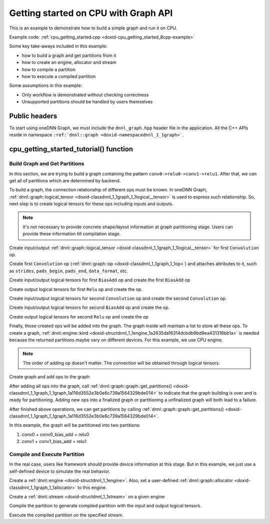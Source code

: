 .. index:: pair: page; Getting started on CPU with Graph API
.. _doxid-graph_cpu_getting_started_cpp:

Getting started on CPU with Graph API
=====================================

This is an example to demonstrate how to build a simple graph and run it on CPU.

Example code: :ref:`cpu_getting_started.cpp <doxid-cpu_getting_started_8cpp-example>`

Some key take-aways included in this example:

* how to build a graph and get partitions from it

* how to create an engine, allocator and stream

* how to compile a partition

* how to execute a compiled partition

Some assumptions in this example:

* Only workflow is demonstrated without checking correctness

* Unsupported partitions should be handled by users themselves



.. _doxid-graph_cpu_getting_started_cpp_1graph_cpu_getting_started_cpp_headers:

Public headers
~~~~~~~~~~~~~~

To start using oneDNN Graph, we must include the ``dnnl_graph.hpp`` header file in the application. All the C++ APIs reside in namespace ``:ref:`dnnl::graph <doxid-namespacednnl_1_1graph>```.

.. ref-code-block:: cpp

	#include <iostream>
	#include <memory>
	#include <vector>
	#include <unordered_map>
	#include <unordered_set>
	
	#include <assert.h>
	
	#include "oneapi/dnnl/dnnl_graph.hpp"
	
	#include "example_utils.hpp"
	#include "graph_example_utils.hpp"
	
	using namespace :ref:`dnnl::graph <doxid-namespacednnl_1_1graph>`;
	using :ref:`data_type <doxid-classdnnl_1_1graph_1_1logical__tensor_1acddb1dc65b7b4feede7710a719f32227>` = :ref:`logical_tensor::data_type <doxid-classdnnl_1_1graph_1_1logical__tensor_1acddb1dc65b7b4feede7710a719f32227>`;
	using :ref:`layout_type <doxid-classdnnl_1_1graph_1_1logical__tensor_1ad3fcaff44671577e56adb03b770f4867>` = :ref:`logical_tensor::layout_type <doxid-classdnnl_1_1graph_1_1logical__tensor_1ad3fcaff44671577e56adb03b770f4867>`;
	using dim = :ref:`logical_tensor::dim <doxid-classdnnl_1_1graph_1_1logical__tensor_1a759c7b96472681049e17716334a2b334>`;
	using dims = :ref:`logical_tensor::dims <doxid-classdnnl_1_1graph_1_1logical__tensor_1a31af724d1ea783a09b6900d69b43ddc7>`;





.. _doxid-graph_cpu_getting_started_cpp_1graph_cpu_getting_started_cpp_tutorial:

cpu_getting_started_tutorial() function
~~~~~~~~~~~~~~~~~~~~~~~~~~~~~~~~~~~~~~~



.. _doxid-graph_cpu_getting_started_cpp_1graph_cpu_getting_started_cpp_get_partition:

Build Graph and Get Partitions
------------------------------

In this section, we are trying to build a graph containing the pattern ``conv0->relu0->conv1->relu1``. After that, we can get all of partitions which are determined by backend.

To build a graph, the connection relationship of different ops must be known. In oneDNN Graph, :ref:`dnnl::graph::logical_tensor <doxid-classdnnl_1_1graph_1_1logical__tensor>` is used to express such relationship. So, next step is to create logical tensors for these ops including inputs and outputs.

.. note:: 

   It's not necessary to provide concrete shape/layout information at graph partitioning stage. Users can provide these information till compilation stage.
   
   
Create input/output :ref:`dnnl::graph::logical_tensor <doxid-classdnnl_1_1graph_1_1logical__tensor>` for first ``Convolution`` op.

.. ref-code-block:: cpp

	logical_tensor conv0_src_desc {0, data_type::f32};
	logical_tensor conv0_weight_desc {1, data_type::f32};
	logical_tensor conv0_dst_desc {2, data_type::f32};





















Create first ``Convolution`` op (:ref:`dnnl::graph::op <doxid-classdnnl_1_1graph_1_1op>`) and attaches attributes to it, such as ``strides``, ``pads_begin``, ``pads_end``, ``data_format``, etc.

.. ref-code-block:: cpp

	op conv0(0, op::kind::Convolution, {conv0_src_desc, conv0_weight_desc},
	        {conv0_dst_desc}, "conv0");
	conv0.set_attr<dims>(op::attr::strides, {4, 4});
	conv0.set_attr<dims>(op::attr::pads_begin, {0, 0});
	conv0.set_attr<dims>(op::attr::pads_end, {0, 0});
	conv0.set_attr<dims>(op::attr::dilations, {1, 1});
	conv0.set_attr<int64_t>(op::attr::groups, 1);
	conv0.set_attr<std::string>(op::attr::data_format, "NCX");
	conv0.set_attr<std::string>(op::attr::weights_format, "OIX");



















Create input/output logical tensors for first ``BiasAdd`` op and create the first ``BiasAdd`` op

.. ref-code-block:: cpp

	logical_tensor conv0_bias_desc {3, data_type::f32};
	logical_tensor conv0_bias_add_dst_desc {
	        4, data_type::f32, layout_type::undef};
	op conv0_bias_add(1, op::kind::BiasAdd, {conv0_dst_desc, conv0_bias_desc},
	        {conv0_bias_add_dst_desc}, "conv0_bias_add");
	conv0_bias_add.set_attr<std::string>(op::attr::data_format, "NCX");

















Create output logical tensors for first ``Relu`` op and create the op.

.. ref-code-block:: cpp

	logical_tensor relu0_dst_desc {5, data_type::f32};
	op relu0(2, op::kind::ReLU, {conv0_bias_add_dst_desc}, {relu0_dst_desc},
	        "relu0");















Create input/output logical tensors for second ``Convolution`` op and create the second ``Convolution`` op.

.. ref-code-block:: cpp

	logical_tensor conv1_weight_desc {6, data_type::f32};
	logical_tensor conv1_dst_desc {7, data_type::f32};
	op conv1(3, op::kind::Convolution, {relu0_dst_desc, conv1_weight_desc},
	        {conv1_dst_desc}, "conv1");
	conv1.set_attr<dims>(op::attr::strides, {1, 1});
	conv1.set_attr<dims>(op::attr::pads_begin, {0, 0});
	conv1.set_attr<dims>(op::attr::pads_end, {0, 0});
	conv1.set_attr<dims>(op::attr::dilations, {1, 1});
	conv1.set_attr<int64_t>(op::attr::groups, 1);
	conv1.set_attr<std::string>(op::attr::data_format, "NCX");
	conv1.set_attr<std::string>(op::attr::weights_format, "OIX");













Create input/output logical tensors for second ``BiasAdd`` op and create the op.

.. ref-code-block:: cpp

	logical_tensor conv1_bias_desc {8, data_type::f32};
	logical_tensor conv1_bias_add_dst_desc {9, data_type::f32};
	op conv1_bias_add(4, op::kind::BiasAdd, {conv1_dst_desc, conv1_bias_desc},
	        {conv1_bias_add_dst_desc}, "conv1_bias_add");
	conv1_bias_add.set_attr<std::string>(op::attr::data_format, "NCX");











Create output logical tensors for second ``Relu`` op and create the op

.. ref-code-block:: cpp

	logical_tensor relu1_dst_desc {10, data_type::f32};
	op relu1(5, op::kind::ReLU, {conv1_bias_add_dst_desc}, {relu1_dst_desc},
	        "relu1");









Finally, those created ops will be added into the graph. The graph inside will maintain a list to store all these ops. To create a graph, :ref:`dnnl::engine::kind <doxid-structdnnl_1_1engine_1a2635da16314dcbdb9bd9ea431316bb1a>` is needed because the returned partitions maybe vary on different devices. For this example, we use CPU engine.

.. note:: 

   The order of adding op doesn't matter. The connection will be obtained through logical tensors.
   
   
Create graph and add ops to the graph

.. ref-code-block:: cpp

	graph g(:ref:`dnnl::engine::kind::cpu <doxid-structdnnl_1_1engine_1a2635da16314dcbdb9bd9ea431316bb1aad9747e2da342bdb995f6389533ad1a3d>`);

	g.add_op(conv0);
	g.add_op(conv0_bias_add);
	g.add_op(relu0);

	g.add_op(conv1);
	g.add_op(conv1_bias_add);
	g.add_op(relu1);







After adding all ops into the graph, call :ref:`dnnl::graph::graph::get_partitions() <doxid-classdnnl_1_1graph_1_1graph_1a116d3552e3b0e6c739a1564329bde014>` to indicate that the graph building is over and is ready for partitioning. Adding new ops into a finalized graph or partitioning a unfinalized graph will both lead to a failure.

.. ref-code-block:: cpp

	g.finalize();





After finished above operations, we can get partitions by calling :ref:`dnnl::graph::graph::get_partitions() <doxid-classdnnl_1_1graph_1_1graph_1a116d3552e3b0e6c739a1564329bde014>`.

In this example, the graph will be partitioned into two partitions:

#. conv0 + conv0_bias_add + relu0

#. conv1 + conv1_bias_add + relu1

.. ref-code-block:: cpp

	auto partitions = g.get_partitions();





.. _doxid-graph_cpu_getting_started_cpp_1graph_cpu_getting_started_cpp_compile:

Compile and Execute Partition
-----------------------------

In the real case, users like framework should provide device information at this stage. But in this example, we just use a self-defined device to simulate the real behavior.

Create a :ref:`dnnl::engine <doxid-structdnnl_1_1engine>`. Also, set a user-defined :ref:`dnnl::graph::allocator <doxid-classdnnl_1_1graph_1_1allocator>` to this engine.

.. ref-code-block:: cpp

	allocator alloc {};
	:ref:`dnnl::engine <doxid-structdnnl_1_1engine>` eng
	        = :ref:`make_engine_with_allocator <doxid-group__dnnl__graph__api__engine_1ga42ac93753b2a12d14b29704fe3b0b2fa>`(:ref:`dnnl::engine::kind::cpu <doxid-structdnnl_1_1engine_1a2635da16314dcbdb9bd9ea431316bb1aad9747e2da342bdb995f6389533ad1a3d>`, 0, alloc);

Create a :ref:`dnnl::stream <doxid-structdnnl_1_1stream>` on a given engine

.. ref-code-block:: cpp

	:ref:`dnnl::stream <doxid-structdnnl_1_1stream>` strm {eng};







Compile the partition to generate compiled partition with the input and output logical tensors.

.. ref-code-block:: cpp

	compiled_partition cp = partition.compile(inputs, outputs, eng);





Execute the compiled partition on the specified stream.

.. ref-code-block:: cpp

	cp.execute(strm, inputs_ts, outputs_ts);

